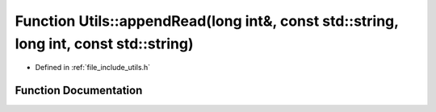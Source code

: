 .. _exhale_function_namespace_utils_1ab7b9cda903f076c6a33d6bfed99687ea:

Function Utils::appendRead(long int&, const std::string, long int, const std::string)
=====================================================================================

- Defined in :ref:`file_include_utils.h`


Function Documentation
----------------------


.. doxygenfunction:: Utils::appendRead(long int&, const std::string, long int, const std::string)
